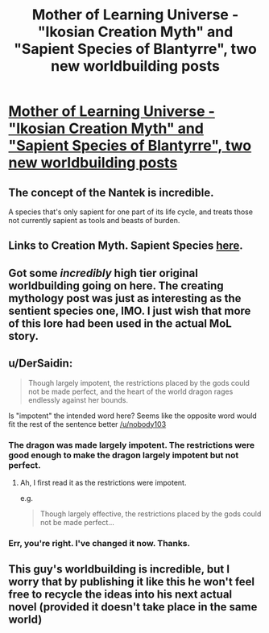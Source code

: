#+TITLE: Mother of Learning Universe - "Ikosian Creation Myth" and "Sapient Species of Blantyrre", two new worldbuilding posts

* [[https://motheroflearninguniverse.wordpress.com/2020/10/31/ikosian-creation-myth/][Mother of Learning Universe - "Ikosian Creation Myth" and "Sapient Species of Blantyrre", two new worldbuilding posts]]
:PROPERTIES:
:Author: vallar57
:Score: 129
:DateUnix: 1604115092.0
:DateShort: 2020-Oct-31
:END:

** The concept of the Nantek is incredible.

A species that's only sapient for one part of its life cycle, and treats those not currently sapient as tools and beasts of burden.
:PROPERTIES:
:Author: eshade94
:Score: 22
:DateUnix: 1604116115.0
:DateShort: 2020-Oct-31
:END:


** Links to Creation Myth. Sapient Species [[https://motheroflearninguniverse.wordpress.com/2020/10/31/sapient-species-of-blantyrre/][here]].
:PROPERTIES:
:Author: vallar57
:Score: 17
:DateUnix: 1604115126.0
:DateShort: 2020-Oct-31
:END:


** Got some /incredibly/ high tier original worldbuilding going on here. The creating mythology post was just as interesting as the sentient species one, IMO. I just wish that more of this lore had been used in the actual MoL story.
:PROPERTIES:
:Author: SnowGN
:Score: 14
:DateUnix: 1604155336.0
:DateShort: 2020-Oct-31
:END:


** u/DerSaidin:
#+begin_quote
  Though largely impotent, the restrictions placed by the gods could not be made perfect, and the heart of the world dragon rages endlessly against her bounds.
#+end_quote

Is "impotent" the intended word here? Seems like the opposite word would fit the rest of the sentence better [[/u/nobody103]]
:PROPERTIES:
:Author: DerSaidin
:Score: 4
:DateUnix: 1604202534.0
:DateShort: 2020-Nov-01
:END:

*** The dragon was made largely impotent. The restrictions were good enough to make the dragon largely impotent but not perfect.
:PROPERTIES:
:Author: BlueMangoAde
:Score: 6
:DateUnix: 1604212660.0
:DateShort: 2020-Nov-01
:END:

**** Ah, I first read it as the restrictions were impotent.

e.g.

#+begin_quote
  Though largely effective, the restrictions placed by the gods could not be made perfect...
#+end_quote
:PROPERTIES:
:Author: DerSaidin
:Score: 3
:DateUnix: 1604215954.0
:DateShort: 2020-Nov-01
:END:


*** Err, you're right. I've changed it now. Thanks.
:PROPERTIES:
:Author: nobody103
:Score: 4
:DateUnix: 1604571238.0
:DateShort: 2020-Nov-05
:END:


** This guy's worldbuilding is incredible, but I worry that by publishing it like this he won't feel free to recycle the ideas into his next actual novel (provided it doesn't take place in the same world)
:PROPERTIES:
:Author: EsquilaxM
:Score: 2
:DateUnix: 1605441295.0
:DateShort: 2020-Nov-15
:END:
